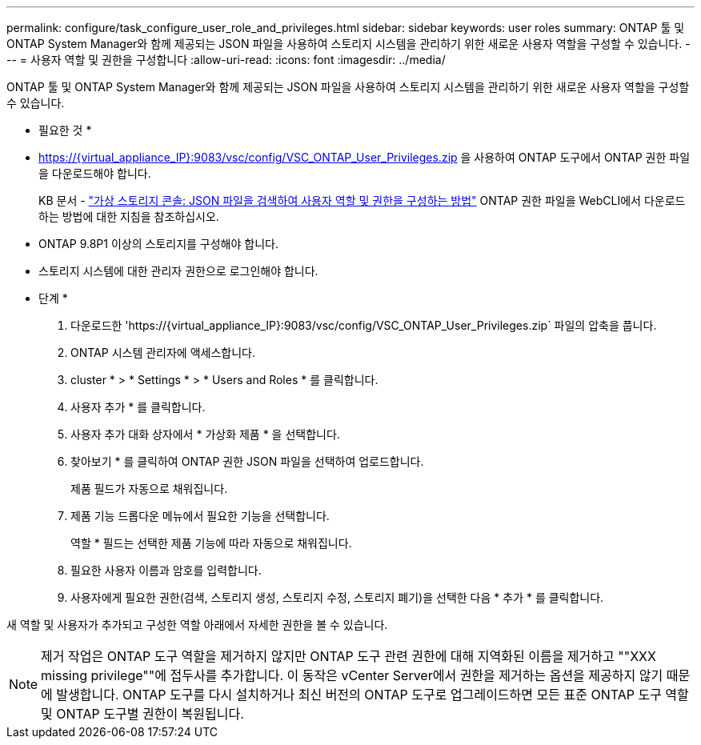 ---
permalink: configure/task_configure_user_role_and_privileges.html 
sidebar: sidebar 
keywords: user roles 
summary: ONTAP 툴 및 ONTAP System Manager와 함께 제공되는 JSON 파일을 사용하여 스토리지 시스템을 관리하기 위한 새로운 사용자 역할을 구성할 수 있습니다. 
---
= 사용자 역할 및 권한을 구성합니다
:allow-uri-read: 
:icons: font
:imagesdir: ../media/


[role="lead"]
ONTAP 툴 및 ONTAP System Manager와 함께 제공되는 JSON 파일을 사용하여 스토리지 시스템을 관리하기 위한 새로운 사용자 역할을 구성할 수 있습니다.

* 필요한 것 *

* https://{virtual_appliance_IP}:9083/vsc/config/VSC_ONTAP_User_Privileges.zip 을 사용하여 ONTAP 도구에서 ONTAP 권한 파일을 다운로드해야 합니다.
+
KB 문서 - https://kb.netapp.com/mgmt/OTV/Virtual_Storage_Console/Virtual_Storage_Console%3A_How_to_retrieve_the_JSON_file_to_configure_user_roles_and_privileges["가상 스토리지 콘솔: JSON 파일을 검색하여 사용자 역할 및 권한을 구성하는 방법"] ONTAP 권한 파일을 WebCLI에서 다운로드하는 방법에 대한 지침을 참조하십시오.

* ONTAP 9.8P1 이상의 스토리지를 구성해야 합니다.
* 스토리지 시스템에 대한 관리자 권한으로 로그인해야 합니다.


* 단계 *

. 다운로드한 '\https://{virtual_appliance_IP}:9083/vsc/config/VSC_ONTAP_User_Privileges.zip` 파일의 압축을 풉니다.
. ONTAP 시스템 관리자에 액세스합니다.
. cluster * > * Settings * > * Users and Roles * 를 클릭합니다.
. 사용자 추가 * 를 클릭합니다.
. 사용자 추가 대화 상자에서 * 가상화 제품 * 을 선택합니다.
. 찾아보기 * 를 클릭하여 ONTAP 권한 JSON 파일을 선택하여 업로드합니다.
+
제품 필드가 자동으로 채워집니다.

. 제품 기능 드롭다운 메뉴에서 필요한 기능을 선택합니다.
+
역할 * 필드는 선택한 제품 기능에 따라 자동으로 채워집니다.

. 필요한 사용자 이름과 암호를 입력합니다.
. 사용자에게 필요한 권한(검색, 스토리지 생성, 스토리지 수정, 스토리지 폐기)을 선택한 다음 * 추가 * 를 클릭합니다.


새 역할 및 사용자가 추가되고 구성한 역할 아래에서 자세한 권한을 볼 수 있습니다.


NOTE: 제거 작업은 ONTAP 도구 역할을 제거하지 않지만 ONTAP 도구 관련 권한에 대해 지역화된 이름을 제거하고 ""XXX missing privilege""에 접두사를 추가합니다. 이 동작은 vCenter Server에서 권한을 제거하는 옵션을 제공하지 않기 때문에 발생합니다. ONTAP 도구를 다시 설치하거나 최신 버전의 ONTAP 도구로 업그레이드하면 모든 표준 ONTAP 도구 역할 및 ONTAP 도구별 권한이 복원됩니다.
